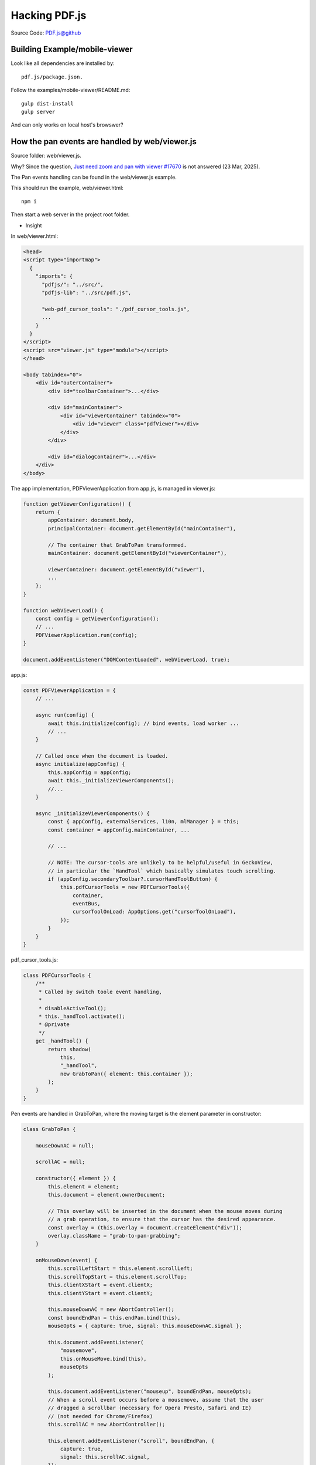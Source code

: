 Hacking PDF.js
==============

Source Code: `PDF.js@github <https://github.com/mozilla/pdf.js>`_

Building Example/mobile-viewer
------------------------------

Look like all dependencies are installed by::

    pdf.js/package.json.

Follow the examples/mobile-viewer/README.md:: 

    gulp dist-install
    gulp server

And can only works on local host's browswer?

How the pan events are handled by web/viewer.js
-----------------------------------------------

Source folder: web/viewer.js.

Why? Since the question, `Just need zoom and pan with viewer #17670 <https://github.com/mozilla/pdf.js/discussions/17670>`_
is not answered (23 Mar, 2025).

The Pan events handling can be found in the web/viewer.js example. 

This should run the example, web/viewer.html::

    npm i

Then start a web server in the project root folder.

.. image:: imgs/22-pdfjs-web-viewer.png
    :height: 12em

* Insight

In web/viewer.html:

.. code-block:: html

    <head>
    <script type="importmap">
      {
        "imports": {
          "pdfjs/": "../src/",
          "pdfjs-lib": "../src/pdf.js",

          "web-pdf_cursor_tools": "./pdf_cursor_tools.js",
          ...
        }
      }
    </script>
    <script src="viewer.js" type="module"></script>
    </head>

    <body tabindex="0">
        <div id="outerContainer">
            <div id="toolbarContainer">...</div>
 
            <div id="mainContainer">
                <div id="viewerContainer" tabindex="0">
                    <div id="viewer" class="pdfViewer"></div>
                </div>
            </div>

            <div id="dialogContainer">...</div>
        </div>
    </body>

The app implementation, PDFViewerApplication from app.js, is managed in viewer.js:

.. code-block:: javascript

    function getViewerConfiguration() {
        return {
            appContainer: document.body, 
            principalContainer: document.getElementById("mainContainer"),

            // The container that GrabToPan transformmed.
            mainContainer: document.getElementById("viewerContainer"),

            viewerContainer: document.getElementById("viewer"),
            ...
        };
    }

    function webViewerLoad() {
        const config = getViewerConfiguration();
        // ...
        PDFViewerApplication.run(config);
    }

    document.addEventListener("DOMContentLoaded", webViewerLoad, true);

app.js:

.. code-block:: javascript

    const PDFViewerApplication = {
        // ...

        async run(config) {
            await this.initialize(config); // bind events, load worker ...
            // ...
        }

        // Called once when the document is loaded.
        async initialize(appConfig) {
            this.appConfig = appConfig;
            await this._initializeViewerComponents();
            //...
        }

        async _initializeViewerComponents() {
            const { appConfig, externalServices, l10n, mlManager } = this;
            const container = appConfig.mainContainer, ...

            // ...

            // NOTE: The cursor-tools are unlikely to be helpful/useful in GeckoView,
            // in particular the `HandTool` which basically simulates touch scrolling.
            if (appConfig.secondaryToolbar?.cursorHandToolButton) {
                this.pdfCursorTools = new PDFCursorTools({
                    container,
                    eventBus,
                    cursorToolOnLoad: AppOptions.get("cursorToolOnLoad"),
                });
            }
        }
    }

pdf_cursor_tools.js:

.. code-block:: javascript

    class PDFCursorTools {
        /**
         * Called by switch toole event handling, 
         *
         * disableActiveTool();
         * this._handTool.activate();
         * @private
         */
        get _handTool() {
            return shadow(
                this,
                "_handTool",
                new GrabToPan({ element: this.container });
            );
        }
    }

Pen events are handled in GrabToPan, where the moving target is the element
parameter in constructor:

.. code-block:: javascript

    class GrabToPan {

        mouseDownAC = null;

        scrollAC = null;

        constructor({ element }) {
            this.element = element;
            this.document = element.ownerDocument;

            // This overlay will be inserted in the document when the mouse moves during
            // a grab operation, to ensure that the cursor has the desired appearance.
            const overlay = (this.overlay = document.createElement("div"));
            overlay.className = "grab-to-pan-grabbing";
        }

        onMouseDown(event) {
            this.scrollLeftStart = this.element.scrollLeft;
            this.scrollTopStart = this.element.scrollTop;
            this.clientXStart = event.clientX;
            this.clientYStart = event.clientY;

            this.mouseDownAC = new AbortController();
            const boundEndPan = this.endPan.bind(this),
            mouseOpts = { capture: true, signal: this.mouseDownAC.signal };

            this.document.addEventListener(
                "mousemove",
                this.onMouseMove.bind(this),
                mouseOpts
            );

            this.document.addEventListener("mouseup", boundEndPan, mouseOpts);
            // When a scroll event occurs before a mousemove, assume that the user
            // dragged a scrollbar (necessary for Opera Presto, Safari and IE)
            // (not needed for Chrome/Firefox)
            this.scrollAC = new AbortController();

            this.element.addEventListener("scroll", boundEndPan, {
                capture: true,
                signal: this.scrollAC.signal,
            });
            stopEvent(event);

            const focusedElement = document.activeElement;
            if (focusedElement && !focusedElement.contains(event.target)) {
                focusedElement.blur();
            }
        }

        onMouseMove(event) {
            this.scrollAC?.abort();
            this.scrollAC = null;

            if (!(event.buttons & 1)) {
                // The left mouse button is released.
                this.endPan();
                return;
            }
            const xDiff = event.clientX - this.clientXStart;
            const yDiff = event.clientY - this.clientYStart;
            this.element.scrollTo({
                top: this.scrollTopStart - yDiff,
                left: this.scrollLeftStart - xDiff,
                behavior: "instant",
            });

            if (!this.overlay.parentNode) {
                document.body.append(this.overlay);
            }
        }

        endPan() {
            this.mouseDownAC?.abort();
            this.mouseDownAC = null;
            this.scrollAC?.abort();
            this.scrollAC = null;
            // Note: ChildNode.remove doesn't throw if the parentNode is undefined.
            this.overlay.remove();
        }
    }

Not working on Android 10
-------------------------

Error::

    Uncaught SyntaxtError: Unexpected Token '{' at line 18046 in pdf.mjs.
    
The lines here are:

.. code-block:: javascript

    class PDFWorker {
        static fakeWorkerId = 0;
        static isWorkerDisabled = false;
        static workerPorts;
        static {            // line 18046
            if (isNodeJS) {
                this.isWorkerDisabled = true;
                GlobalWorkerOptions.workerSrc ||= "./pdf.worker.mjs";
            }
            this._isSameOrigin = (baseUrl, otherUrl) => {
            const base = URL.parse(baseUrl);
            if (!base?.origin || base.origin === "null") {
                return false;
        }

        // ...
    }

Grok::

    The static block (introduced in ECMAScript 2022) is used to initialize static
    properties when the class is first evaluated. However, if the Android WebView
    or the JavaScript environment doesn't support static blocks (e.g., due to an
    older JavaScript engine) ...

This can be fixed by Grok:

.. code-block:: javascript

    // Define static properties and methods outside the class
    const PDFWorkerStatics = {
        fakeWorkerId: 0,
        isWorkerDisabled: false,
        workerPorts: undefined,
    };

    // Initialize static properties and methods
    (function initializePDFWorkerStatics() {
    if (typeof isNodeJS !== "undefined" && isNodeJS) { // Assuming isNodeJS is globally available
        PDFWorkerStatics.isWorkerDisabled = true;
        GlobalWorkerOptions.workerSrc ||= "./pdf.worker.mjs"; // Assuming GlobalWorkerOptions is global
    }

    PDFWorkerStatics._isSameOrigin = (baseUrl, otherUrl) => {
        const base = URL.parse(baseUrl);
        if (!base?.origin || base.origin === "null") {
            return false;
        }
        const other = new URL(otherUrl, base);
        return base.origin === other.origin;
    };

    PDFWorkerStatics._createCDNWrapper = url => {
        const wrapper = `await import("${url}");`;
            return URL.createObjectURL(new Blob([wrapper], {
            type: "text/javascript"
        }));
    };
    })();

    class PDFWorker {
        static fakeWorkerId = PDFWorkerStatics.fakeWorkerId;
        static isWorkerDisabled = PDFWorkerStatics.isWorkerDisabled;
        static workerPorts = PDFWorkerStatics.workerPorts;
        static _isSameOrigin = PDFWorkerStatics._isSameOrigin;
        static _createCDNWrapper = PDFWorkerStatics._createCDNWrapper;

        constructor({
            name = null,
            port = null,
            verbosity = getVerbosityLevel()
        } = {}) {
            // Constructor logic here
        }
        // Rest of the class implementation...
    }

There is a similar issue in pdf.work.mjs. Fixed in f665e6fb.

Fonts not Rendered
------------------

The errors reported in browser console::

    Warning: Error during font loading: Ensure that the `cMapUrl`
    and `cMapPacked` API parameters are provided.

`The similar troubleshooting <https://github.com/wojtekmaj/react-pdf/issues/197#issuecomment-651625440>`_
helped resolving the font resources error:

.. code-block:: typescript

    script.onload = () => {
      console.log('pdf.mjs loaded!');
      let loadingTask: PDFDocumentLoadingTask = pdfjsLib.getDocument({
        url: pdflink,
        cMapUrl: 'https://cdn.jsdelivr.net/npm/pdfjs-dist@5.0.375/cmaps/'
      }) as PDFDocumentLoadingTask;
      // ...
    }

See `pdfjsLib.getDocument() API <https://mozilla.github.io/pdf.js/api/draft/module-pdfjsLib.html>`_::

    Methods
    (inner) getDocument(src) → {PDFDocumentLoadingTask}

    Parameters:
    Name    Type	
    src     string | URL | TypedArray | ArrayBuffer | DocumentInitParameters

    Type Definitions
    DocumentInitParameters
    Document initialization / loading parameters object.
    
    Type: Object
    Properties:
    Name	Type	Attributes	Description
    url		string | URL
    cMapUrl	string	<optional>
    ...

To avoid CDN access impossible, a CMAPS version, 5.0.375, is installed in::

    js/anreact/node_modules
    
by::

    npm install pdfjs-dist --save-dev

